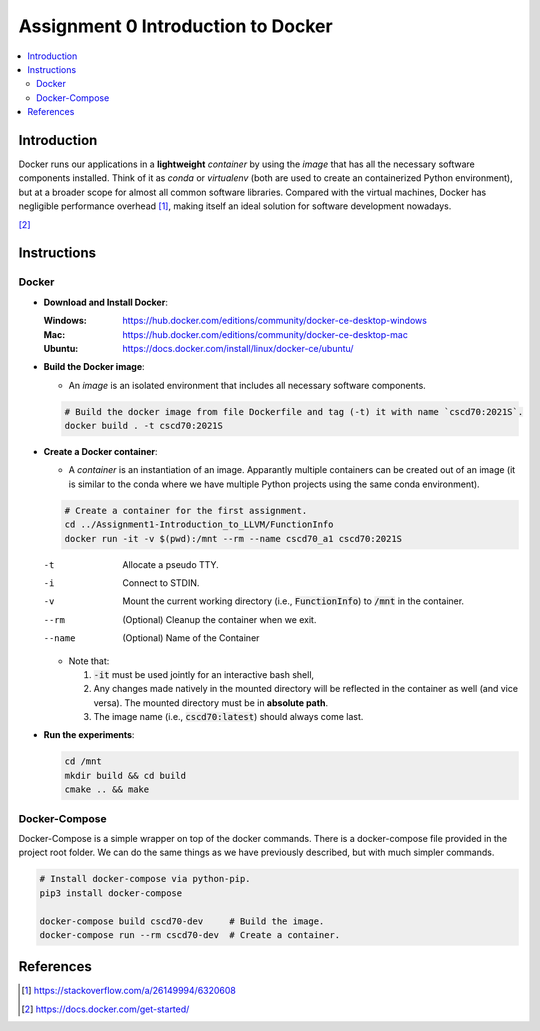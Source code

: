 Assignment 0 Introduction to Docker |ready|
===========================================

.. |ready| image:: https://img.shields.io/badge/ready%3F-yes-lightgreen

.. contents::
   :local:

Introduction
------------

Docker runs our applications in a **lightweight** *container* by using the
*image* that has all the necessary software components installed. Think of it as
`conda` or `virtualenv` (both are used to create an containerized Python
environment), but at a broader scope for almost all common software libraries.
Compared with the virtual machines, Docker has negligible performance
overhead [1]_, making itself an ideal solution for software development nowadays.

.. raw:: html

   <embed>
     <p align="middle">
       <img width="32.9%" src="https://docs.docker.com/images/Container%402x.png">
       <img width="32.9%" src="https://docs.docker.com/images/VM%402x.png">
     </p>
   </embed>
[2]_

Instructions
------------

Docker
""""""

- **Download and Install Docker**:
  
  :Windows: https://hub.docker.com/editions/community/docker-ce-desktop-windows
  :Mac: https://hub.docker.com/editions/community/docker-ce-desktop-mac
  :Ubuntu: https://docs.docker.com/install/linux/docker-ce/ubuntu/
- **Build the Docker image**:

  - An *image* is an isolated environment that includes all necessary software
    components.
  .. code-block:: bash

     # Build the docker image from file Dockerfile and tag (-t) it with name `cscd70:2021S`.
     docker build . -t cscd70:2021S
- **Create a Docker container**:

  - A *container* is an instantiation of an image. Apparantly multiple
    containers can be created out of an image (it is similar to the conda where
    we have multiple Python projects using the same conda environment).

  .. code-block:: bash

     # Create a container for the first assignment.
     cd ../Assignment1-Introduction_to_LLVM/FunctionInfo
     docker run -it -v $(pwd):/mnt --rm --name cscd70_a1 cscd70:2021S
  
  -t      Allocate a pseudo TTY.
  -i      Connect to STDIN.
  -v      Mount the current working directory (i.e., :code:`FunctionInfo`) to :code:`/mnt` in the container.
  --rm    (Optional) Cleanup the container when we exit.
  --name  (Optional) Name of the Container

  - Note that:

    #. :code:`-it` must be used jointly for an interactive bash shell,
    #. Any changes made natively in the mounted directory will be reflected in the container as well (and vice versa).
       The mounted directory must be in **absolute path**.
    #. The image name (i.e., :code:`cscd70:latest`) should always come last.

- **Run the experiments**:

  .. code-block:: bash
     
     cd /mnt
     mkdir build && cd build
     cmake .. && make

Docker-Compose
""""""""""""""
 
Docker-Compose is a simple wrapper on top of the docker commands.
There is a docker-compose file provided in the project root folder.
We can do the same things as we have previously described, but with much simpler commands.

.. code-block:: bash

   # Install docker-compose via python-pip.
   pip3 install docker-compose

   docker-compose build cscd70-dev     # Build the image.
   docker-compose run --rm cscd70-dev  # Create a container.

References
----------

.. [1] https://stackoverflow.com/a/26149994/6320608
.. [2] https://docs.docker.com/get-started/
